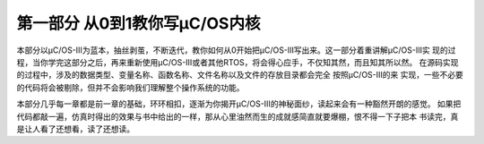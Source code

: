 .. vim: syntax=rst

第一部分 从0到1教你写μC/OS内核
===============================

本部分以μC/OS-III为蓝本，抽丝剥茧，不断迭代，教你如何从0开始把μC/OS-III写出来。这一部分着重讲解μC/OS-III实
现的过程，当你学完这部分之后，再来重新使用μC/OS-III或者其他RTOS，将会得心应手，不仅知其然，而且知其所以然。
在源码实现的过程中，涉及的数据类型、变量名称、函数名称、文件名称以及文件的存放目录都会完全 按照μC/OS-III的来
实现，一些不必要的代码将会被剔除，但并不会影响我们理解整个操作系统的功能。

本部分几乎每一章都是前一章的基础，环环相扣，逐渐为你揭开μC/OS-III的神秘面纱，读起来会有一种豁然开朗的感觉。
如果把代码都敲一遍，仿真时得出的效果与书中给出的一样，那从心里油然而生的成就感简直就要爆棚，恨不得一下子把本
书读完，真是让人看了还想看，读了还想读。
